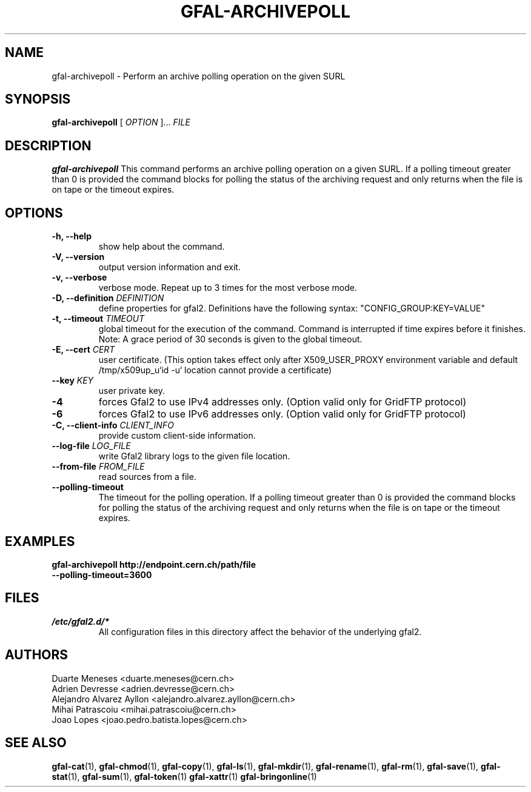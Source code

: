 .\" Manpage for gfal-archivepoll
.\"
.TH GFAL-ARCHIVEPOLL 1 "Set 2022" "v1.8.0"
.SH NAME
gfal-archivepoll \- Perform an archive polling operation on the given SURL
.SH SYNOPSIS
.B gfal-archivepoll
[
.I "OPTION"
]...
.I FILE

.SH DESCRIPTION
.B gfal-archivepoll
This command performs an archive polling operation on a given SURL. If a polling timeout greater than 0 is provided
the command blocks for polling the status of the archiving request and only returns when the file is on tape
or the timeout expires.
.SH OPTIONS
.TP
.B "-h, --help"
show help about the command.
.TP
.B "-V, --version"
output version information and exit.
.TP
.B "-v, --verbose"
verbose mode. Repeat up to 3 times for the most verbose mode.
.TP
.BI "-D, --definition " DEFINITION
define properties for gfal2. Definitions have the following syntax: "CONFIG_GROUP:KEY=VALUE"
.TP
.BI "-t, --timeout " TIMEOUT
global timeout for the execution of the command. Command is interrupted if time expires before it finishes. Note: A grace period of 30 seconds is given to the global timeout.
.TP
.BI "-E, --cert " CERT
user certificate. (This option takes effect only after X509_USER_PROXY environment variable and default /tmp/x509up_u`id -u` location cannot provide a certificate)
.TP
.BI "--key " KEY
user private key.
.TP
.B "-4"
forces Gfal2 to use IPv4 addresses only. (Option valid only for GridFTP protocol)
.TP
.B "-6"
forces Gfal2 to use IPv6 addresses only. (Option valid only for GridFTP protocol)
.TP
.BI "-C, --client-info " CLIENT_INFO
provide custom client-side information.
.TP
.BI "--log-file " LOG_FILE
write Gfal2 library logs to the given file location.
.TP
.BI "--from-file " FROM_FILE
read sources from a file.
.TP
.B "--polling-timeout"
The timeout for the polling operation. If a polling timeout greater than 0 is provided the command blocks for polling
the status of the archiving request and only returns when the file is on tape or the timeout expires.

.SH EXAMPLES
.TP
.B gfal-archivepoll http://endpoint.cern.ch/path/file --polling-timeout=3600

.SH FILES
.I /etc/gfal2.d/*
.RS
All configuration files in this directory affect the behavior of the underlying gfal2.

.SH AUTHORS
Duarte Meneses <duarte.meneses@cern.ch>
.br
Adrien Devresse <adrien.devresse@cern.ch>
.br
Alejandro Alvarez Ayllon <alejandro.alvarez.ayllon@cern.ch>
.br
Mihai Patrascoiu <mihai.patrascoiu@cern.ch>
.br
Joao Lopes <joao.pedro.batista.lopes@cern.ch>

.SH "SEE ALSO"
.BR gfal-cat (1),
.BR gfal-chmod (1),
.BR gfal-copy (1),
.BR gfal-ls (1),
.BR gfal-mkdir (1),
.BR gfal-rename (1),
.BR gfal-rm (1),
.BR gfal-save (1),
.BR gfal-stat (1),
.BR gfal-sum (1),
.BR gfal-token (1)
.BR gfal-xattr (1)
.BR gfal-bringonline (1)
